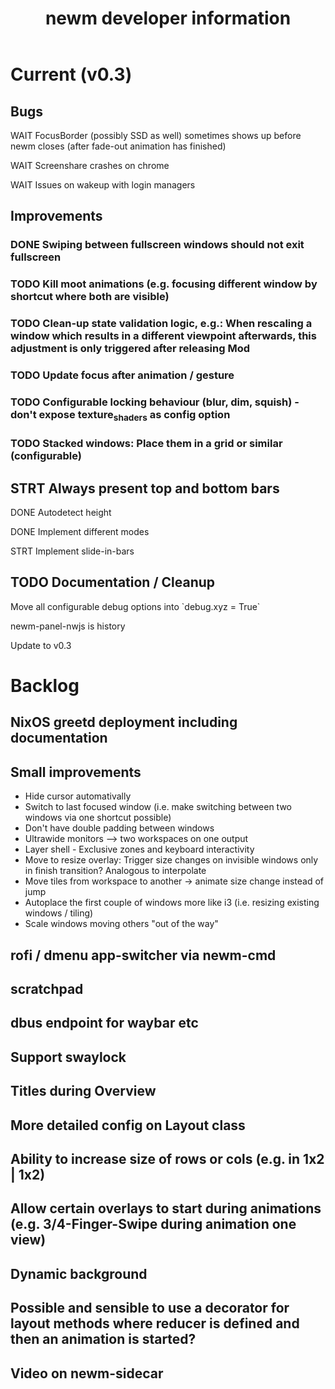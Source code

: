 #+TITLE: newm developer information

* Current (v0.3)
** Bugs
**** WAIT FocusBorder (possibly SSD as well) sometimes shows up before newm closes (after fade-out animation has finished)
**** WAIT Screenshare crashes on chrome
**** WAIT Issues on wakeup with login managers

** Improvements
*** DONE Swiping between fullscreen windows should not exit fullscreen
*** TODO Kill moot animations (e.g. focusing different window by shortcut where both are visible)
*** TODO Clean-up state validation logic, e.g.: When rescaling a window which results in a different viewpoint afterwards, this adjustment is only triggered after releasing Mod
*** TODO Update focus after animation / gesture
*** TODO Configurable locking behaviour (blur, dim, squish) - don't expose texture_shaders as config option
*** TODO Stacked windows: Place them in a grid or similar (configurable)

** STRT Always present top and bottom bars
**** DONE Autodetect height
**** DONE Implement different modes
**** STRT Implement slide-in-bars

** TODO Documentation / Cleanup
**** Move all configurable debug options into `debug.xyz = True`
**** newm-panel-nwjs is history
**** Update to v0.3

* Backlog
** NixOS greetd deployment including documentation
** Small improvements
    - Hide cursor automativally
    - Switch to last focused window (i.e. make switching between two windows via one shortcut possible)
    - Don't have double padding between windows
    * Ultrawide monitors --> two workspaces on one output
    - Layer shell - Exclusive zones and keyboard interactivity
    - Move to resize overlay: Trigger size changes on invisible windows only in finish transition? Analogous to interpolate
    - Move tiles from workspace to another -> animate size change instead of jump
    - Autoplace the first couple of windows more like i3 (i.e. resizing existing windows / tiling)
    - Scale windows moving others "out of the way"
** rofi / dmenu app-switcher via newm-cmd
** scratchpad
** dbus endpoint for waybar etc
** Support swaylock
** Titles during Overview
** More detailed config on Layout class
** Ability to increase size of rows or cols (e.g. in 1x2 | 1x2)
** Allow certain overlays to start during animations (e.g. 3/4-Finger-Swipe during animation one view)
** Dynamic background
** Possible and sensible to use a decorator for layout methods where reducer is defined and then an animation is started?
** Video on newm-sidecar

